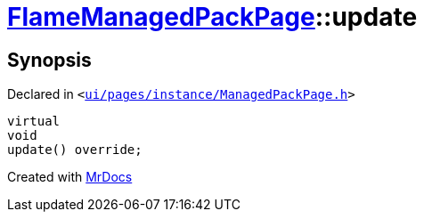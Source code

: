 [#FlameManagedPackPage-update]
= xref:FlameManagedPackPage.adoc[FlameManagedPackPage]::update
:relfileprefix: ../
:mrdocs:


== Synopsis

Declared in `&lt;https://github.com/PrismLauncher/PrismLauncher/blob/develop/launcher/ui/pages/instance/ManagedPackPage.h#L153[ui&sol;pages&sol;instance&sol;ManagedPackPage&period;h]&gt;`

[source,cpp,subs="verbatim,replacements,macros,-callouts"]
----
virtual
void
update() override;
----



[.small]#Created with https://www.mrdocs.com[MrDocs]#
